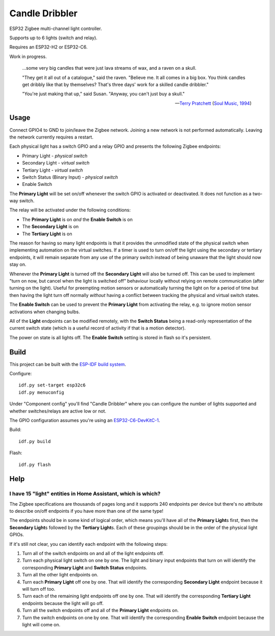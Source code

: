 Candle Dribbler
===============

ESP32 Zigbee multi-channel light controller.

Supports up to 6 lights (switch and relay).

Requires an ESP32-H2 or ESP32-C6.

Work in progress.

	...some very big candles that were just lava streams of wax, and a raven on
	a skull.

	"They get it all out of a catalogue," said the raven. "Believe me. It all
	comes in a big box. You think candles get dribbly like that by themselves?
	That's three days' work for a skilled candle dribbler."

	"You're just making that up," said Susan.
	"Anyway, you can't just buy a skull."

	-- `Terry Pratchett <https://en.wikipedia.org/wiki/Terry_Pratchett>`_
	(`Soul Music, 1994 <https://en.wikipedia.org/wiki/Soul_Music_(novel)>`_)


Usage
-----

Connect GPIO4 to GND to join/leave the Zigbee network. Joining a new network is
not performed automatically. Leaving the network currently requires a restart.

Each physical light has a switch GPIO and a relay GPIO and presents the
following Zigbee endpoints:

* Primary Light - *physical switch*
* Secondary Light - *virtual switch*
* Tertiary Light - *virtual switch*
* Switch Status (Binary Input) - *physical switch*
* Enable Switch

The **Primary Light** will be set on/off whenever the switch GPIO is activated
or deactivated. It does not function as a two-way switch.

The relay will be activated under the following conditions:

* The **Primary Light** is on *and* the **Enable Switch** is on
* The **Secondary Light** is on
* The **Tertiary Light** is on

The reason for having so many light endpoints is that it provides the unmodified
state of the physical switch when implementing automation on the virtual
switches. If a timer is used to turn on/off the light using the secondary or
tertiary endpoints, it will remain separate from any use of the primary switch
instead of being unaware that the light should now stay on.

Whenever the **Primary Light** is turned off the **Secondary Light** will also
be turned off. This can be used to implement "turn on now, but cancel when the
light is switched off" behaviour locally without relying on remote communication
(after turning on the light). Useful for preempting motion sensors or
automatically turning the light on for a period of time but then having the
light turn off normally *without* having a conflict between tracking the
physical and virtual switch states.

The **Enable Switch** can be used to prevent the **Primary Light** from
activating the relay, e.g. to ignore motion sensor activations when changing
bulbs.

All of the **Light** endpoints can be modified remotely, with the **Switch
Status** being a read-only representation of the current switch state (which is
a useful record of activity if that is a motion detector).

The power on state is all lights off. The **Enable Switch** setting is stored in
flash so it's persistent.


Build
-----

This project can be built with the `ESP-IDF build system
<https://docs.espressif.com/projects/esp-idf/en/latest/esp32/api-guides/build-system.html>`_.

Configure::

	idf.py set-target esp32c6
	idf.py menuconfig

Under "Component config" you'll find "Candle Dribbler" where you can configure
the number of lights supported and whether switches/relays are active low or not.

The GPIO configuration assumes you're using an `ESP32-C6-DevKitC-1
<https://docs.espressif.com/projects/espressif-esp-dev-kits/en/latest/esp32c6/esp32-c6-devkitc-1/>`_.

Build::

	idf.py build

Flash::

	idf.py flash


Help
----

I have 15 "light" entities in Home Assistant, which is which?
~~~~~~~~~~~~~~~~~~~~~~~~~~~~~~~~~~~~~~~~~~~~~~~~~~~~~~~~~~~~~

The Zigbee specifications are thousands of pages long and it supports 240
endpoints per device but there's no attribute to describe on/off endpoints if
you have more than one of the same type!

The endpoints should be in some kind of logical order, which means you'll have
all of the **Primary Light**\ s first, then the **Secondary Light**\ s followed
by the **Tertiary Light**\ s. Each of these groupings should be in the order of
the physical light GPIOs.

If it's still not clear, you can identify each endpoint with the following
steps:

#. Turn all of the switch endpoints on and all of the light endpoints off.
#. Turn each physical light switch on one by one. The light and binary input
   endpoints that turn on will identify the corresponding **Primary Light** and
   **Switch Status** endpoints.
#. Turn all the other light endpoints on.
#. Turn each **Primary Light** off one by one. That will identify the
   corresponding **Secondary Light** endpoint because it will turn off too.
#. Turn each of the remaining light endpoints off one by one. That will identify
   the corresponding **Tertiary Light** endpoints because the light will go off.
#. Turn all the switch endpoints off and all of the **Primary Light** endpoints
   on.
#. Turn the switch endpoints on one by one. That will identify the corresponding
   **Enable Switch** endpoint because the light will come on.
